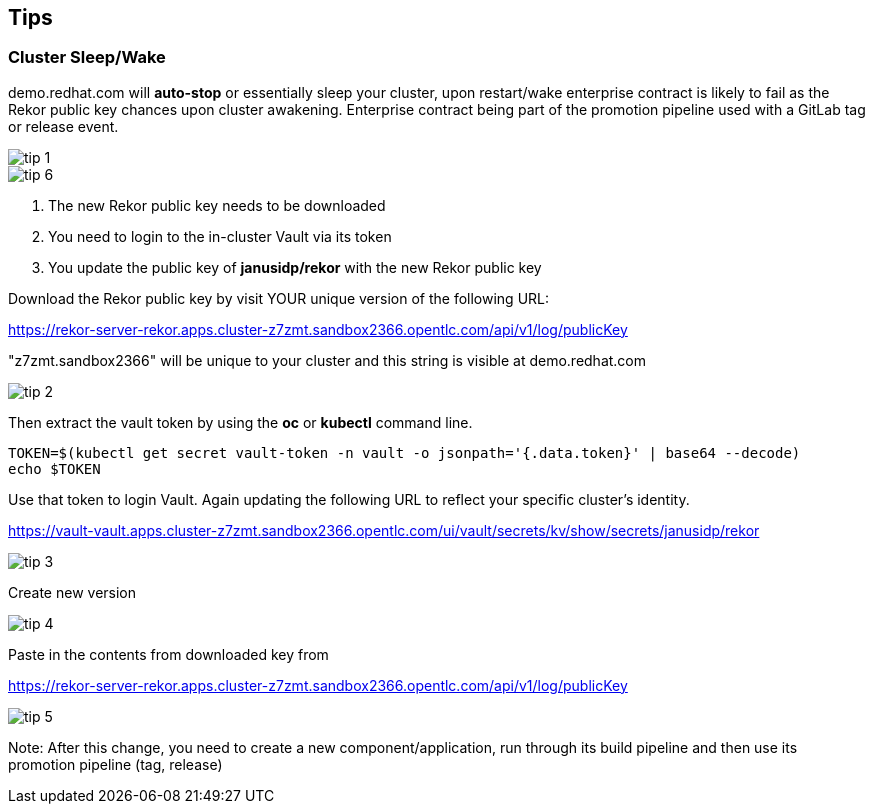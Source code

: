 == Tips

=== Cluster Sleep/Wake

demo.redhat.com will *auto-stop* or essentially sleep your cluster, upon restart/wake enterprise contract is likely to fail as the Rekor public key chances upon cluster awakening. Enterprise contract being part of the promotion pipeline used with a GitLab tag or release event.

image::tip-1.png[]


image::tip-6.png[]

1. The new Rekor public key needs to be downloaded
2. You need to login to the in-cluster Vault via its token
3. You update the public key of *janusidp/rekor* with the new Rekor public key

Download the Rekor public key by visit YOUR unique version of the following URL:

https://rekor-server-rekor.apps.cluster-z7zmt.sandbox2366.opentlc.com/api/v1/log/publicKey

"z7zmt.sandbox2366" will be unique to your cluster and this string is visible at demo.redhat.com

image::tip-2.png[]

Then extract the vault token by using the *oc* or *kubectl* command line.

----
TOKEN=$(kubectl get secret vault-token -n vault -o jsonpath='{.data.token}' | base64 --decode)
echo $TOKEN
----

Use that token to login Vault. Again updating the following URL to reflect your specific cluster's identity. 

https://vault-vault.apps.cluster-z7zmt.sandbox2366.opentlc.com/ui/vault/secrets/kv/show/secrets/janusidp/rekor


image::tip-3.png[]

Create new version

image::tip-4.png[]

Paste in the contents from downloaded key from 

https://rekor-server-rekor.apps.cluster-z7zmt.sandbox2366.opentlc.com/api/v1/log/publicKey

image::tip-5.png[]

Note: After this change, you need to create a new component/application, run through its build pipeline and then use its promotion pipeline (tag, release)